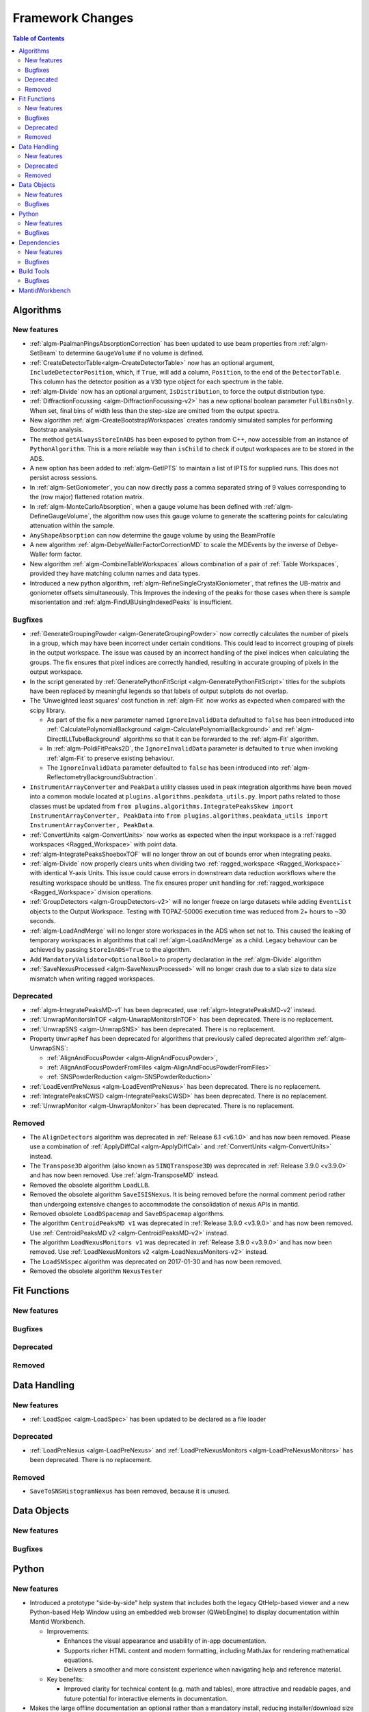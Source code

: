 =================
Framework Changes
=================

.. contents:: Table of Contents
   :local:

Algorithms
----------

New features
############
- :ref:`algm-PaalmanPingsAbsorptionCorrection` has been updated to use beam properties from :ref:`algm-SetBeam` to
  determine ``GaugeVolume`` if no volume is defined.
- :ref:`CreateDetectorTable<algm-CreateDetectorTable>` now has an optional argument, ``IncludeDetectorPosition``, which,
  if ``True``, will add a column, ``Position``, to the end of the ``DetectorTable``. This column has the detector
  position as a ``V3D`` type object for each spectrum in the table.
- :ref:`algm-Divide` now has an optional argument, ``IsDistribution``, to force the output distribution type.
- :ref:`DiffractionFocussing <algm-DiffractionFocussing-v2>` has a new optional boolean parameter ``FullBinsOnly``. When
  set, final bins of width less than the step-size are omitted from the output spectra.
- New algorithm :ref:`algm-CreateBootstrapWorkspaces` creates randomly simulated samples for performing Bootstrap
  analysis.
- The method ``getAlwaysStoreInADS`` has been exposed to python from C++, now accessible from an instance of
  ``PythonAlgorithm``. This is a more reliable way than ``isChild`` to check if output workspaces are to be stored in
  the ADS.
- A new option has been added to :ref:`algm-GetIPTS` to maintain a list of IPTS for supplied runs. This does not persist
  across sessions.
- In :ref:`algm-SetGoniometer`, you can now directly pass a comma separated string of 9 values corresponding to the (row
  major) flattened rotation matrix.
- In :ref:`algm-MonteCarloAbsorption`, when a gauge volume has been defined with :ref:`algm-DefineGaugeVolume`, the
  algorithm now uses this gauge volume to generate the scattering points for calculating attenuation within the sample.
- ``AnyShapeAbsorption`` can now determine the gauge volume by using the BeamProfile
- A new algorithm :ref:`algm-DebyeWallerFactorCorrectionMD` to scale the MDEvents by the inverse of Debye-Waller form
  factor.
- New algorithm :ref:`algm-CombineTableWorkspaces` allows combination of a pair of :ref:`Table Workspaces`, provided
  they have matching column names and data types.
- Introduced a new python algorithm, :ref:`algm-RefineSingleCrystalGoniometer`, that refines the UB-matrix and
  goniometer offsets simultaneously. This Improves the indexing of the peaks for those cases when there is sample
  misorientation and :ref:`algm-FindUBUsingIndexedPeaks` is insufficient.

Bugfixes
############
- :ref:`GenerateGroupingPowder <algm-GenerateGroupingPowder>` now correctly calculates the number of pixels in a group,
  which may have been incorrect under certain conditions. This could lead to incorrect grouping of pixels in the output
  workspace. The issue was caused by an incorrect handling of the pixel indices when calculating the groups. The fix
  ensures that pixel indices are correctly handled, resulting in accurate grouping of pixels in the output workspace.
- In the script generated by :ref:`GeneratePythonFitScript <algm-GeneratePythonFitScript>` titles for the subplots have
  been replaced by meaningful legends so that labels of output subplots do not overlap.
- The 'Unweighted least squares' cost function in :ref:`algm-Fit` now works as expected when compared with the scipy
  library.

  - As part of the fix a new parameter named ``IgnoreInvalidData`` defaulted to ``false`` has been introduced into
    :ref:`CalculatePolynomialBackground <algm-CalculatePolynomialBackground>` and :ref:`algm-DirectILLTubeBackground`
    algorithms so that it can be forwarded to the :ref:`algm-Fit` algorithm.
  - In :ref:`algm-PoldiFitPeaks2D`, the ``IgnoreInvalidData`` parameter is defaulted to ``true`` when invoking
    :ref:`algm-Fit` to preserve existing behaviour.
  - The ``IgnoreInvalidData`` parameter defaulted to ``false`` has been introduced into
    :ref:`algm-ReflectometryBackgroundSubtraction`.

- ``InstrumentArrayConverter`` and ``PeakData`` utility classes used in peak integration algorithms have been moved into
  a common module located at ``plugins.algorithms.peakdata_utils.py``. Import paths related to those classes must be
  updated from ``from plugins.algorithms.IntegratePeaksSkew import InstrumentArrayConverter, PeakData`` into
  ``from plugins.algorithms.peakdata_utils import InstrumentArrayConverter, PeakData``.
- :ref:`ConvertUnits <algm-ConvertUnits>` now works as expected when the input workspace is a
  :ref:`ragged workspaces <Ragged_Workspace>` with point data.
- :ref:`algm-IntegratePeaksShoeboxTOF` will no longer throw an out of bounds error when integrating peaks.
- :ref:`algm-Divide` now properly clears units when dividing two :ref:`ragged_workspace <Ragged_Workspace>` with
  identical Y-axis Units. This issue could cause errors in downstream data reduction workflows where the resulting
  workspace should be unitless. The fix ensures proper unit handling for :ref:`ragged_workspace <Ragged_Workspace>`
  division operations.
- :ref:`GroupDetectors <algm-GroupDetectors-v2>` will no longer freeze on large datasets while adding ``EventList``
  objects to the Output Workspace. Testing with TOPAZ-50006 execution time was reduced from 2+ hours to ~30 seconds.
- :ref:`algm-LoadAndMerge` will no longer store workspaces in the ADS when set not to. This caused the leaking of
  temporary workspaces in algorithms that call :ref:`algm-LoadAndMerge` as a child. Legacy behaviour can be achieved by
  passing ``StoreInADS=True`` to the algorithm.
- Add ``MandatoryValidator<OptionalBool>`` to property declaration in the :ref:`algm-Divide` algorithm
- :ref:`SaveNexusProcessed <algm-SaveNexusProcessed>` will no longer crash due to a slab size to data size mismatch when
  writing ragged workspaces.

Deprecated
############
- :ref:`algm-IntegratePeaksMD-v1` has been deprecated, use :ref:`algm-IntegratePeaksMD-v2` instead.
- :ref:`UnwrapMonitorsInTOF <algm-UnwrapMonitorsInTOF>` has been deprecated. There is no replacement.
- :ref:`UnwrapSNS <algm-UnwrapSNS>` has been deprecated. There is no replacement.
- Property ``UnwrapRef`` has been deprecated for algorithms that previously called deprecated algorithm
  :ref:`algm-UnwrapSNS`:

  - :ref:`AlignAndFocusPowder <algm-AlignAndFocusPowder>`,
  - :ref:`AlignAndFocusPowderFromFiles <algm-AlignAndFocusPowderFromFiles>`
  - :ref:`SNSPowderReduction <algm-SNSPowderReduction>`

- :ref:`LoadEventPreNexus <algm-LoadEventPreNexus>` has been deprecated. There is no replacement.
- :ref:`IntegratePeaksCWSD <algm-IntegratePeaksCWSD>` has been deprecated. There is no replacement.
- :ref:`UnwrapMonitor <algm-UnwrapMonitor>` has been deprecated. There is no replacement.

Removed
############
- The ``AlignDetectors`` algorithm was deprecated in :ref:`Release 6.1 <v6.1.0>` and has now been removed. Please use a
  combination of :ref:`ApplyDiffCal <algm-ApplyDiffCal>` and :ref:`ConvertUnits <algm-ConvertUnits>` instead.
- The ``Transpose3D`` algorithm (also known as ``SINQTranspose3D``) was deprecated in :ref:`Release 3.9.0 <v3.9.0>` and
  has now been removed. Use :ref:`algm-TransposeMD` instead.
- Removed the obsolete algorithm ``LoadLLB``.
- Removed the obsolete algorithm ``SaveISISNexus``. It is being removed before the normal comment period rather than
  undergoing extensive changes to accommodate the consolidation of nexus APIs in mantid.
- Removed obsolete ``LoadDSpacemap`` and ``SaveDSpacemap`` algorithms.
- The algorithm ``CentroidPeaksMD v1`` was deprecated in :ref:`Release 3.9.0 <v3.9.0>` and has now been removed. Use
  :ref:`CentroidPeaksMD v2 <algm-CentroidPeaksMD-v2>` instead.
- The algorithm ``LoadNexusMonitors v1`` was deprecated in :ref:`Release 3.9.0 <v3.9.0>` and has now been removed. Use
  :ref:`LoadNexusMonitors v2 <algm-LoadNexusMonitors-v2>` instead.
- The ``LoadSNSspec`` algorithm was deprecated on 2017-01-30 and has now been removed.
- Removed the obsolete algorithm ``NexusTester``

Fit Functions
-------------

New features
############


Bugfixes
############


Deprecated
############


Removed
############



Data Handling
-------------

New features
############
- :ref:`LoadSpec <algm-LoadSpec>` has been updated to be declared as a file loader

Deprecated
############
- :ref:`LoadPreNexus <algm-LoadPreNexus>` and :ref:`LoadPreNexusMonitors <algm-LoadPreNexusMonitors>` has been
  deprecated. There is no replacement.

Removed
############
- ``SaveToSNSHistogramNexus`` has been removed, because it is unused.


Data Objects
------------

New features
############


Bugfixes
############



Python
------

New features
############
- Introduced a prototype "side-by-side" help system that includes both the legacy QtHelp-based viewer and a new
  Python-based Help Window using an embedded web browser (QWebEngine) to display documentation within Mantid Workbench.

  - Improvements:

    - Enhances the visual appearance and usability of in-app documentation.
    - Supports richer HTML content and modern formatting, including MathJax for rendering mathematical equations.
    - Delivers a smoother and more consistent experience when navigating help and reference material.

  - Key benefits:

    - Improved clarity for technical content (e.g. math and tables), more attractive and readable pages, and future
      potential for interactive elements in documentation.

- Makes the large offline documentation an optional rather than a mandatory install, reducing installer/download size
  significantly.

  - Improvements:

    - For users who frequently access online docs or have bandwidth constraints, this saves considerable disk space
      (potentially hundreds of MB).
    - Those who prefer local/offline usage can still opt to install the documentation package and continue working
      without internet access.
    - A clear indicator has been added to the Help Window’s toolbar to show whether Mantid is displaying ``Local Docs``
      or ``Online Docs``.

  - Key benefits:

    - Greater flexibility in how Mantid is set up — you choose whether to save space or have full local, offline docs.

- ``Instrument.getFilename()`` and ``Instrument.setFilename()`` have been exposed to python.

Bugfixes
############
- :class:`ConfigService.setDataSearchDirs <mantid.kernel.ConfigServiceImpl.setDataSearchDirs>` will no longer crash when
  comma separated paths are used in the ``datasearch.directories`` setting of the ``mantid.user.properties`` file.
- :meth:`mantid.api.Run.addProperty` no longer ignores the ``name`` and ``units`` parameters if the ``value`` is of type
  :class:`mantid.kernel.Property`. Now only if the ``name`` and ``units`` are empty will the existing values on the
  ``Property`` be used.


Dependencies
------------

New features
############
- Upgraded to Python 3.11.

  - See release notes from Python `here <https://docs.python.org/3/whatsnew/3.11.html>`_.
  - See Python's `migration guide <https://docs.python.org/3/whatsnew/3.11.html#porting-to-python-3-11>`_ for changes
    that could break scripts.

Bugfixes
############



Build Tools
-----------

Bugfixes
############
- CMake now successfully builds with ``-DUSE_SANITIZER=address``. For more details see
  :doc:`RunningSanitizers <mantid-dev:RunningSanitizers>`.


MantidWorkbench
---------------

See :doc:`mantidworkbench`.

:ref:`Release 6.13.0 <v6.13.0>`
